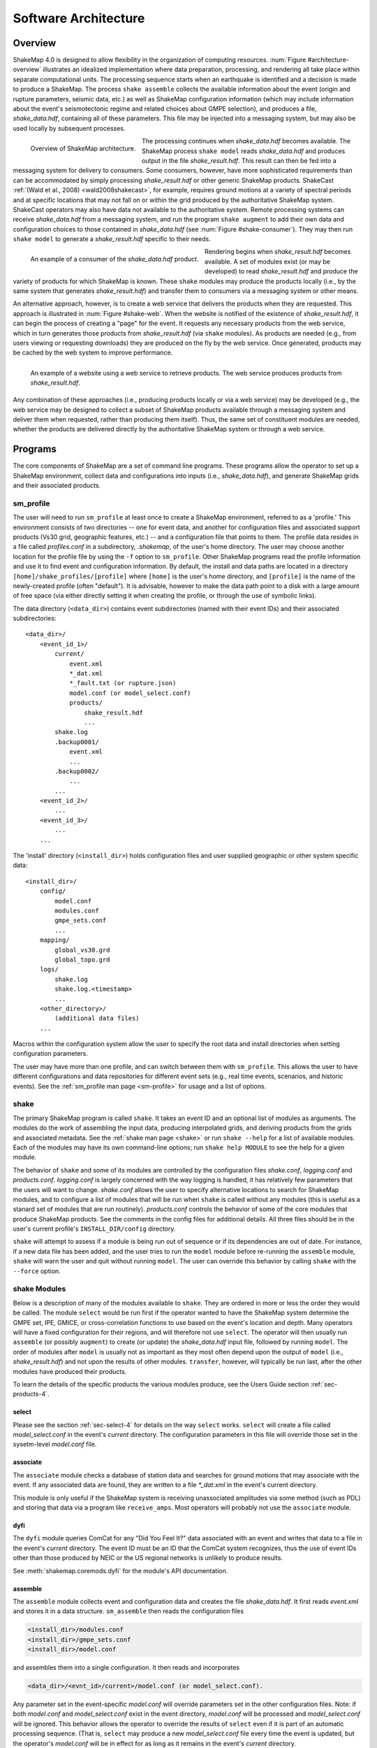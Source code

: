 .. _sec-architecture-4:

****************************
Software Architecture
****************************

Overview
========

ShakeMap 4.0 is designed to allow flexibility in the organization of
computing resources. :num:`Figure #architecture-overview` illustrates an
idealized implementation where data preparation, processing, and rendering
all take place within separate computational units. The processing sequence
starts when an earthquake is identified and a decision is made to produce a
ShakeMap. The process ``shake assemble`` collects the available information
about the event (origin and rupture parameters, seismic data, etc.) as well
as ShakeMap configuration information (which may include information about the
event's seismotectonic regime and related choices about GMPE selection), and
produces a file, *shake_data.hdf*, containing all of these parameters. This
file may be injected into a messaging system, but may also be used locally
by subsequent processes.

.. _architecture-overview:

.. figure:: _static/sm4.*
   :width: 700
   :align: left

   Overview of ShakeMap architecture.

The processing continues when *shake_data.hdf* becomes available. The ShakeMap
process ``shake model`` reads *shake_data.hdf* and produces output in the file
*shake_result.hdf*. This result can then be fed into a messaging system for
delivery to consumers. Some consumers, however, have more sophisticated
requirements than can be accommodated by simply processing *shake_result.hdf*
or other generic ShakeMap products.
ShakeCast :ref:`(Wald et al., 2008) <wald2008shakecast>`, for example, requires
ground motions at a variety of spectral periods and at specific locations that
may not fall on or within the grid produced by the authoritative ShakeMap
system. ShakeCast operators may also have data not available to the
authoritative system. Remote processing systems can receive *shake_data.hdf*
from a messaging system, and run the program ``shake augment`` to add their own
data and configuration choices to those contained in *shake_data.hdf*
(see :num:`Figure #shake-consumer`). They may then run ``shake model`` to
generate a *shake_result.hdf* specific to their needs.

.. _shake-consumer:

.. figure:: _static/consumer.*
   :width: 700px
   :align: left

   An example of a consumer of the *shake_data.hdf* product.

Rendering begins when *shake_result.hdf* becomes available. A set of modules
exist (or may be developed) to read *shake_result.hdf* and produce the variety
of products for which ShakeMap is known.
These ``shake`` modules may produce the products locally (i.e., by the same
system that generates *shake_result.hdf*) and transfer them to consumers via
a messaging system or other means.

An alternative approach, however, is to create a web service that delivers
the products when they are requested. This approach is illustrated in
:num:`Figure #shake-web`. When the website is notified of the existence
of *shake_result.hdf*, it can begin the process of creating a "page" for the
event. It requests any necessary products from the web service, which in turn
generates those products from *shake_result.hdf* (via ``shake`` modules). As
products are needed (e.g., from users viewing or requesting downloads) they
are produced on the fly by the web service. Once generated, products may be
cached by the web system to improve performance.

.. _shake-web:

.. figure:: _static/web.*
   :width: 700px
   :align: left

   An example of a website using a web service to retrieve products. The web
   service produces products from *shake_result.hdf*.

Any combination of these approaches (i.e., producing products locally or
via a web service) may be developed (e.g., the web service may be designed
to collect a subset of ShakeMap products available through a messaging
system and deliver them when requested, rather than producing them itself).
Thus, the same set of constituent modules are needed, whether the products
are delivered directly by the authoritative ShakeMap system or through a
web service.

Programs
========

The core components of ShakeMap are a set of command line programs.
These programs allow the operator to set up a ShakeMap environment,
collect data and configurations into inputs (i.e., *shake_data.hdf*),
and generate ShakeMap grids and their associated products.

sm_profile
----------

The user will need to run ``sm_profile`` at least once to create a ShakeMap
environment, referred to as a 'profile.' This environment consists of two
directories -- one for event data, and another for configuration files and
associated support products (Vs30 grid, geographic features, etc.) -- and a
configuration file that points to them. The profile data resides in a file
called *profiles.conf* in a subdirectory, *.shakemap*, of the user's home
directory. The user may choose another location for the profile file by using
the ``-f`` option to ``sm_profile``. Other ShakeMap programs read the profile
information and use it to find event and configuration information. By default,
the install and data paths are located in a directory
``[home]/shake_profiles/[profile]`` where
``[home]`` is the user's home directory, and ``[profile]`` is the name of
the newly-created profile (often "default"). It is advisable, however
to make the data path point to a disk with a large amount of free space
(via either directly setting it when creating the profile, or through the
use of symbolic links).

The data directory (``<data_dir>``) contains event subdirectories (named
with their event IDs) and their associated subdirectories::

    <data_dir>/
        <event_id_1>/
            current/
                event.xml
                *_dat.xml
                *_fault.txt (or rupture.json)
                model.conf (or model_select.conf)
                products/
                    shake_result.hdf
                    ...
            shake.log
            .backup0001/
                event.xml
                ...
            .backup0002/
                ...
            ...
        <event_id_2>/
            ...
        <event_id_3>/
            ...
        ...

The 'install' directory (``<install_dir>``) holds configuration files and
user supplied geographic or other system specific data::

    <install_dir>/
        config/
            model.conf
            modules.conf
            gmpe_sets.conf
            ...
        mapping/
            global_vs30.grd
            global_topo.grd
        logs/
            shake.log
            shake.log.<timestamp>
            ...
        <other_directory>/
            (additional data files)
        ...

Macros within the configuration system allow the user to specify the
root data and install directories when setting configuration
parameters.

The user may have more than one profile, and can switch between them with
``sm_profile``. This allows the user to have different configurations
and data repositories for different event sets (e.g., real time events,
scenarios, and historic events). See the
:ref:`sm_profile man page <sm-profile>` for usage and a list of options.

shake
-------

The primary ShakeMap program is called ``shake``. It takes an event ID and an
optional list of modules as arguments. The modules do the work of assembling
the input data, producing interpolated grids, and deriving products from the
grids and associated metadata. See the :ref:`shake man page <shake>` or run
``shake --help`` for a list of available modules. Each of the modules may have
its own command-line options; run ``shake help MODULE`` to see the help for a
given module. 

The behavior of ``shake`` and some of its modules are controlled by
the configuration files *shake.conf*, *logging.conf* and *products.conf*.
*logging.conf* is largely concerned with the way logging is handled, it has 
relatively few parameters that the users will want to change. 
*shake.conf* allows the user to specify alternative locations to
search for ShakeMap modules, and to configure a list of modules that will
be run when ``shake`` is called without any modules (this is useful as a
stanard set of modules that are run routinely). 
*products.conf* controls the behavior of some of the core modules that
produce ShakeMap products. See the comments in the config files for
additional details.
All three files should be in the user's current profile's
``INSTALL_DIR/config`` directory.

``shake`` will attempt to assess if a module is being run out of sequence
or if its dependencies are out of date. For instance, if a new data file
has been added, and the user tries to run the ``model`` module before
re-running the ``assemble`` module, ``shake`` will warn the user and 
quit without running ``model``. The user can override this behavior by
calling ``shake`` with the ``--force`` option.

shake Modules
-------------

Below is a description of many of the modules available to ``shake``.
They are ordered in more or less the order they would be called. The
module ``select`` would be run first if the operator wanted to have
the ShakeMap system determine the GMPE set, IPE, GMICE, or
cross-correlation functions to use based on the event's location and depth.
Many operators will have a fixed configuration for their regions, and will
therefore not use ``select``.
The operator will then usually run ``assemble`` (or possibly ``augment``)
to
create (or update) the *shake_data.hdf* input file, followed by running
``model``. The order of modules after ``model`` is usually not as important
as they most often depend upon the output of ``model`` (i.e.,
*shake_result.hdf*) and not upon the results of other modules.
``transfer``, however, will typically be run last, after the other modules
have produced their products.

To learn the details of the specific products the various modules produce,
see the Users Guide section :ref:`sec-products-4`.

select
```````
Please see the section :ref:`sec-select-4` for
details on the way ``select`` works. ``select`` will create a file
called *model_select.conf* in the event's *current* directory. The
configuration parameters in this file will override those set in the
sysetm-level *model.conf* file.


associate
`````````

The ``associate`` module checks a database of station data and searches
for ground motions that may associate with the event. If any associated
data are found, they are written to a file *\*_dat.xml* in the event's
current directory. 

This module is only useful if the ShakeMap system is receiving 
unassociated amplitudes via some method (such as PDL) and storing
that data via a program like ``receive_amps``. Most operators will
probably not use the ``associate`` module.


dyfi
````

The ``dyfi`` module queries ComCat for any "Did You Feel It?" data associated
with an event and writes that data to a file in the event's *current*
directory.
The event ID must be an ID that the ComCat system recognizes, thus the use of
event IDs other than those produced by NEIC or the US regional networks is
unlikely to produce results.

See :meth:`shakemap.coremods.dyfi` for the module's API documentation.

assemble
````````

The ``assemble`` module collects event and configuration data and creates the
file *shake_data.hdf*. It first reads *event.xml* and stores it in a data
structure. ``sm_assemble`` then reads the configuration files

.. code-block:: python

    <install_dir>/modules.conf
    <install_dir>/gmpe_sets.conf
    <install_dir>/model.conf


and assembles them into a single configuration. It then reads and 
incorporates

.. code-block:: python

    <data_dir>/<evnt_id>/current>/model.conf (or model_select.conf).

Any parameter set in the event-specific *model.conf* will override
parameters set in the other configuration files. Note: if both
*model.conf* and *model_select.conf* exist in the event directory,
*model.conf* will be processed and *model_select.conf* will be ignored.
This behavior allows the operator to override the results of ``select``
even if it is part of an automatic processing sequence. (That is, 
``select`` may produce a new *model_select.conf* file every time the 
event is updated, but the operator's *model.conf* will be in effect
for as long as it remains in the event's *current* directory.

``assemble`` then reads any files with a *_dat.xml* extension
and assembles them into a station list.

Similarly, ``assmeble`` will read a file with the *_fault.txt*
(or *_fault.json*) extension and process it as a specification of a
finite rupture.

See the :ref:`sec-input-formats-4` section
for details of these input data forats.

Note: only one rupture file should be present in the event's input
directory. If more than one file exists, only the first
(in lexicographic order) will we processed.

If no backups exist (i.e., event subdirectories named *.backup????*)
then the ShakeMap history from an existing *shake_data.hdf* is
extracted and updated. If there is no current *shake_data.hdf*, the
history for the event is initiated. If backups do exist, then the
history is extracted from the most current backup and appended
with the current timestamp, originator, and version.

``assemble`` then consolidated all of this data and writes
*shake_data.hdf* in the event's *current* directory. If *shake_data.hdf*
already exists in that location, it will be overwritten.

``assemble`` takes an optional command-line argument (``-c COMMENT``
or ``--comment COMMENT``) to provide a comment
that will be added to the history for the
current version of the event's ShakeMap. If run from a terminal,
and a comment is not provided on the command line, ``assemble`` 
will prompt the user for a comment.
Run ``shake help assemble`` for more.

See :meth:`shakemap.coremods.assemble` for the module's API
documentation.

.. _shake-assemble:

.. figure:: _static/assemble.*
   :width: 700px
   :align: left

   Data flow of the *assemble* module.

augment
```````

The ``augment`` module behaves in a manner similar to ``assemble`` except
that it will first read *shake_data.hdf* from the event's *current*
directory. If *event.xml* exists in the event's *current* directory, its
data will replace the data in the existing *shake_data.hdf*.

The configuration data in *shake_data.hdf* is used as a starting point,
and any configuration data from the system configuration files or the
event's *model.conf* (or *model_select.conf*) will then be added to it. Where
there are conflicts, the system configuration parameters will override
those found in *shake_data.hdf*. The event-specific configuration
parameters from the local system retain the highest priority.

Data files (i.e., files in the event's *current* directory that have
the *_dat.xml* extension) will be added to any data already found in
*shake_data.hdf*. If a finite rupture file is found in the local directory,
it will replace the existing rupture data in *shake_data.hdf*.

The history information will be updated to reflect the update time and
originator (if applicable).

As with ``assemble``, ``augment`` takes an optional command-line 
argument (``-c COMMENT``
or ``--comment COMMENT``) to provide a comment
that will be added to the history for the
current version of the event's ShakeMap. If run from a terminal,
and a comment is not provided on the command line, ``assemble`` 
will prompt the user for a comment.
Run ``shake help augment`` for more.

See :meth:`shakemap.coremods.augment` for the module's API 
documentation.

model
`````

The ``model`` module reads the data in *shake_data.hdf* and produces an
interpolated ShakeMap. Depending upon the settings found in *model.conf*,
the interpolation product may be a grid or a set of points. See
*model.conf* for additional options and documentation. The *model.conf*
file in the user's current profile (i.e., ``INSTALL_DIR/config/model.conf``)
will be read first, and then if *model.conf* or *model_select.conf* exists
in the event's *current* directory, then the parameters set therein will
override those in the profile's *model.conf*. If both *model.conf* and
*model_select.conf* exist in the event's *current* directory, *model.conf*
will be processed and *model_select.conf* will be ignored. ``model`` also reads
the configuration files *gmpe_sets.conf* and *modules.conf*, which
reside in the current profile's ``INSTALL_DIR/config`` directory. See
the documentation within those files for more information.

A great deal of this manual is devoted to the way the interpolation is
performed, and the effect of various configuration options. See the
relevant sections for more. In particular, the section
:ref:`sec-processing-4`
goes into detail on the way the ``model`` module works.

``model`` writes a file, *shake_result.hdf*, in the *products*
subdirectory of the event's *current* directory.
See the section :ref:`sec-products-4` of the Users Guide for more on the
format and content of *shake_result.hdf*.

See :meth:`shakemap.coremods.model` for the module's API
documentation.

contour
```````

``contour`` reads an event's *shake_result.hdf* and produces iso-seismal
contours for each of the intensity measure types found therein. The contours
are written as GeoJSON to files called *cont_<imt_type>.json* in the event's
*current/products* subdirectory.

See :meth:`shakemap.coremods.contour` for the module's API documentation..

coverage
````````

``coverage`` reads an event's *shake_result.hdf* and produces low-, medium-,
and high-resolution "coverages" for interactive maps and plots in the 
`CoverageJSON format <https://www.w3.org/TR/covjson-overview/>`_, and places
them in the *current/products* subdirectory.

See :meth:`shakemap.coremods.coverage` for the module's API documentation..

gridxml
```````

``gridxml`` reads an event's *shake_result.hdf* and produces the ShakeMap 3.5
files *grid.xml* and *uncertainty.xml*. Note that these files will eventually
become deprecated in favor of the new *shake_result.hdf* file.
See the products section of this manual for more on these files.
Note that the use of these files is
deprecated. System designers should extract the relevant information
directly from *shake_result.hdf*. 
See the section :ref:`sec-products-4` of the Users Guide for more on the
format and content of *shake_result.hdf*.

See :meth:`shakemap.coremods.gridxml` for the module's API
documentation.

info
```````

``info`` reads an event's *shake_result.hdf* and produces *info.json*,
which contains metadata about the ShakeMap.

See :meth:`shakemap.coremods.info` for the module's API
documentation.

kml
````

``kml`` reads *shake_result.hdf* and produces a file, *shakemap.kmz*
which is a self-contained file of geographic layers suitable for 
reading into Google Earth. The layers include an MMI overlay and MMI
polygons, contours of MMI and the other IMTs found in ``shake_result.hdf``,
station locations and data, and the event's epicenter.

mapping
```````

``mapping`` reads an event's *shake_result.hdf* and produces a set of
maps of the IMTs in both JPEG and PDF format. Also produced is an abstract
thumbnail image of MMI which may be used as a symbolic logo or pin for 
the event's ShakeMap products. The module also produces a PNG intensity
"overlay" and its associated world file..

See :meth:`shakemap.coremods.mapping` for the module's API documentation.
See the configuration file *products.conf* for information on configuring
the ``mapping`` module.

plotregr
````````

When ``model`` runs, it produces a set of curves of the selected GMPE vs.
distance, as well as a set of distance metrics [e.g., epi- and hypo-central
distances, rupture distance, and Joyner-Boore distance (where the rupture
is unknown, these last two distance metrics are replaced with estimated
fault distances using the point-source to finite-rupture  methodology
discussed in the section :ref:`sec-point-source`.)]

``plotregr`` uses the ground-motion curves produced by ``model`` to 
make plots of the GMPE's predicted
ground motion [on "rock" (i.e., Vs30=760 m/s) and "soil" (i.e., Vs30=180 
m/s), plotted as green and red lines, respectively]
as a function of distance for each
output IMT, along with
the seismic and macroseismic data for that IMT. 
The +/- 1 standard
deviation lines are also plotted. The station and dyfi data are plotted at
their computed distance from the source. If no finite fault is available for
the map, then the approximated point-source to finite-fault  distance 
is used.

The ``plotregr`` module and its plots are fairly simplistic and of limited
utility. The interactive residual plots deployed on the USGS web site make 
use of the much richer data found in the station file, and are a far better
tool for studying the characteristics of the data, 

raster
```````

``raster`` reads an event's *shake_result.hdf* and produces GIS
raster files of the mean and standard deviation for each of the
IMTs in *shake_result.hdf*.

See :meth:`shakemap.coremods.raster` for the module's API
documentation.

rupture
```````

``rupture`` reads an event's *shake_result.hdf* and produces a
file, *rupture.json* containing the coordinates of the rupture
plane(s) supplied via the input file *<>_fault.txt* or *<>_fault.json*.

See :meth:`shakemap.coremods.rupture` for the module's API
documentation.

shape
`````

``shape`` reads an event's *shake_result.hdf* and produces a set of
ESRI-style shape files for the ground motion parameters found therein.
The shape files are zipped together with supporting .lyr, .prj, and
metadata XML files and distributed as a file called *shape.zip*. The
use of the shape files is deprecated and it is preferable to use the
ESRI raster file (see the ``raster`` section, above.)

stations
````````

``stations`` reads an event's *shake_result.hdf* and produces a
JSON file, *stationlist.json*, of the input station data. The output
JSON also contains predicted values (on "rock" and "soil"), inter- and
intra-event uncertainties for each type of prediction, converted amplitudes
(PGM to MMI or MMI to PGM), distance metrics, etc. 


See :meth:`shakemap.coremods.stations` for the module's API
documentation.

transfer
`````````

There are three main ``transfer`` programs: ``transfer_email`` (which sends
email to a list of users), ``transfer_pdl`` (which inserts the ShakeMap
products into the `PDL system <>`_), and ``transfer_scp`` (which does a 
local or remote copy of the products to another filesystem). These programs
allow the operator to transfer ShakeMap products to
other systems via PDL or ssh, and notify users with an email with the event
summary information. See the documentation in *transfer.conf*
for details on configuring the ``transfer_*`` programs.

See :meth:`shakemap.coremods.transfer` for the module's API
documentation.

Miscellaneous shake Modules
---------------------------

The modules below have special purposes and are generally not used in
routine processing.

history
```````

The ``hisotry`` module will attempt to read the ShakeMap history
information stored in the event's *shake_data.hdf* or backup files
and print it to the screen.

save
````

The ``save`` module generates a new *backup????* directory with the 
contents of the event's *current* directory. It is useful for preserving
intermediate results.

sleep
`````

The ``sleep`` module will cause the calling process to sleep for a 
specified number of seconds. It may be useful under certain circumstances.



Additional Programs
===================

ShakeMap provides a few auxiliary programs that may occasionally be 
useful.

getdyfi
-------

``getdyfi`` is a standalone program implementing the ``dyfi`` module's
functionality.  See the :ref:`getdyfi man page <getdyfi>` for usage and a 
list of options.

sm_compare
-----------

Allows the user to compare two ShakeMaps by making images of their
difference and ratio. 

See the :ref:`sm_compare man page <sm-compare>` for usage and a 
list of options.


sm_create
---------

``sm_create`` queries the NEIC ComCat database for ShakeMap data 
associated with an event and writes that data into the event's
local *current* directory. The event will then be available for
local processing.

See the :ref:`sm_create man page <sm-create>` for usage and a 
list of options.


sm_migrate
-----------

Migrates a directory of ShakeMap 3.5 data files into ShakeMap 4.0 inputs.
The migration of GMPEs is configurable via the *migrate.conf* configuration
file.

See the :ref:`sm_migrate man page <sm-migrate>` for usage and a 
list of options.


sm_queue
-----------

A daemon process to receive messages from external systems for the
triggering and cancellation of ShakeMap runs. See the section
:ref:`Queueing Events <sec-queue-4>` for more detail. The behavior
of ``sm_queue`` is controlled by the *queue.conf* configuration
file. This file is not copied to new profiles by default, so it 
may be retrieved from the source directory 
``<shake_install_dir>/shakemap/data``.

See the :ref:`sm_queue man page <sm-queue>` for usage and a 
list of options.


receive_amps, receive_origins, and associate_amps
-------------------------------------------------

``receive_amps`` and ``receive_origins`` are intended to be run 
by a configured instance of the USGS's Product
Distribution system (PDL) to inform ``sm_queue`` of new origins and
unassociated amplitudes. They are, therefore, of limited utility
to most users, however they may serve as guides as to writing
similar programs for other systems.

``associate_amps`` is a utility program to associate the 
unassociated amplitudes with origins, and to create ShakeMap
input files with those that associate. Again, this will be of
limited utility to users not running PDL.


run_verification
----------------

Runs a set of simple verification tests and displays the results.
The resulting plots may be compared to those found in the 
documentation section :ref:`sec-verification-4`.
``run_verification`` is a shell script. See the source file for
usage and notes.


sm_batch
--------

Will run a list of events specified in a text file containing one event
ID per line.


sm_check
--------

Will check the user's configuration files for certain types of errors.


sm_rupture
----------

Will create or convert a rupture file for ShakeMap v4. Run the program
with the "--help" option for an explanation and a list of options.
